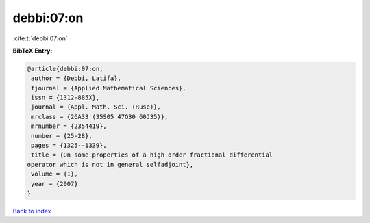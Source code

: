 debbi:07:on
===========

:cite:t:`debbi:07:on`

**BibTeX Entry:**

.. code-block:: bibtex

   @article{debbi:07:on,
    author = {Debbi, Latifa},
    fjournal = {Applied Mathematical Sciences},
    issn = {1312-885X},
    journal = {Appl. Math. Sci. (Ruse)},
    mrclass = {26A33 (35S05 47G30 60J35)},
    mrnumber = {2354419},
    number = {25-28},
    pages = {1325--1339},
    title = {On some properties of a high order fractional differential
   operator which is not in general selfadjoint},
    volume = {1},
    year = {2007}
   }

`Back to index <../By-Cite-Keys.html>`_
